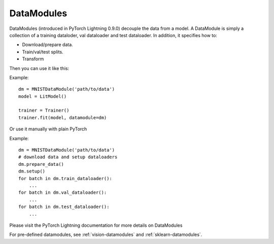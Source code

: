 .. role:: hidden
    :class: hidden-section

DataModules
-----------
DataModules (introduced in PyTorch Lightning 0.9.0) decouple the data from a model. A DataModule
is simply a collection of a training dataloder, val dataloader and test dataloader. In addition,
it specifies how to:

- Download/prepare data.
- Train/val/test splits.
- Transform

Then you can use it like this:

Example::

    dm = MNISTDataModule('path/to/data')
    model = LitModel()

    trainer = Trainer()
    trainer.fit(model, datamodule=dm)

Or use it manually with plain PyTorch

Example::

    dm = MNISTDataModule('path/to/data')
    # download data and setup dataloaders
    dm.prepare_data()
    dm.setup()
    for batch in dm.train_dataloader():
        ...
    for batch in dm.val_dataloader():
        ...
    for batch in dm.test_dataloader():
        ...

Please visit the PyTorch Lightning documentation for more details on DataModules

For pre-defined datamodules, see :ref:`vision-datamodules` and :ref:`sklearn-datamodules`.
